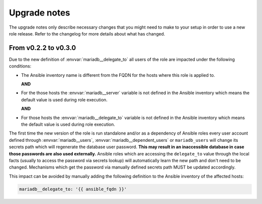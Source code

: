 .. Copyright (C) 2015-2017 Maciej Delmanowski <drybjed@gmail.com>
.. Copyright (C) 2015-2017 DebOps <https://debops.org/>
.. SPDX-License-Identifier: GPL-3.0-or-later

.. _mariadb__ref_upgrade_notes:

Upgrade notes
=============

The upgrade notes only describe necessary changes that you might need to make
to your setup in order to use a new role release. Refer to the
changelog for more details about what has changed.


From v0.2.2 to v0.3.0
---------------------

Due to the new definition of :envvar:`mariadb__delegate_to` all users of the
role are impacted under the following conditions:

- The Ansible inventory name is different from the FQDN for the hosts where
  this role is applied to.

  **AND**

- For the those hosts the :envvar:`mariadb__server` variable is not defined
  in the Ansible inventory which means the default value is used during role
  execution.

  **AND**

- For those hosts the :envvar:`mariadb__delegate_to` variable is not defined
  in the Ansible inventory which means the default value is used during role
  execution.

The first time the new version of the role is run standalone and/or as a
dependency of Ansible roles every user account defined through
:envvar:`mariadb__users`, :envvar:`mariadb__dependent_users` or
``mariadb_users`` will change its secrets path which will regenerate
the database user password. **This may result in an inaccessible database in
case those passwords are also used externally.** Ansible roles which are
accessing the ``delegate_to`` value through the local facts (usually to access
the password via secrets lookup) will automatically learn the new path and don't
need to be changed. Mechanisms which get the password via manually defined
secrets path MUST be updated accordingly.

This impact can be avoided by manually adding the following definition to the
Ansible inventory of the affected hosts:

.. code-block:: yaml

   mariadb__delegate_to: '{{ ansible_fqdn }}'
